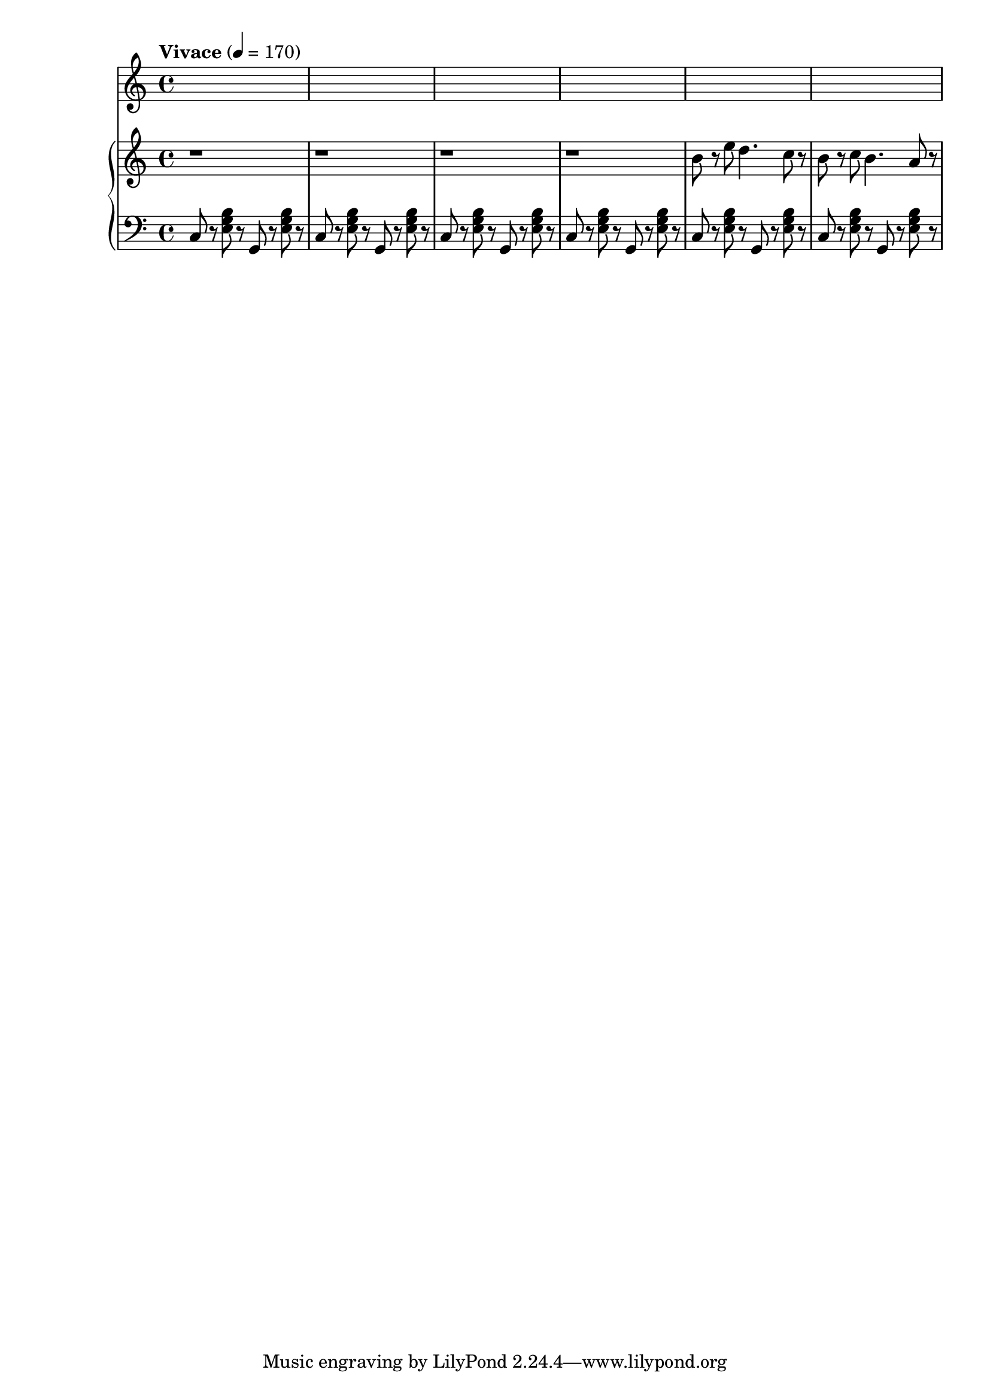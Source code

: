 \version "2.22.1"

\score {

  {

    % https://en.wikipedia.org/wiki/Tempo
    \tempo "Vivace" 4 = 170
    \key c \major
    \time 4/4

    \new PianoStaff <<
      \new Staff \relative c'' {
        \clef "treble"
        r1 |
        r1 |
        r1 |
        r1 |
        b8 r8 e8 d4. c8 r8 |
        b8 r8 c8 b4. a8 r8 |
      } \new Staff \fixed c {
        \clef "bass"
        c8 r8 <e g b>8 r8 g,8 r8 <e g b>8 r8 |
        c8 r8 <e g b>8 r8 g,8 r8 <e g b>8 r8 |
        c8 r8 <e g b>8 r8 g,8 r8 <e g b>8 r8 |
        c8 r8 <e g b>8 r8 g,8 r8 <e g b>8 r8 |
        c8 r8 <e g b>8 r8 g,8 r8 <e g b>8 r8 |
        c8 r8 <e g b>8 r8 g,8 r8 <e g b>8 r8 |
      }
    >>

  }

  \layout{}
  \midi{}

} 
